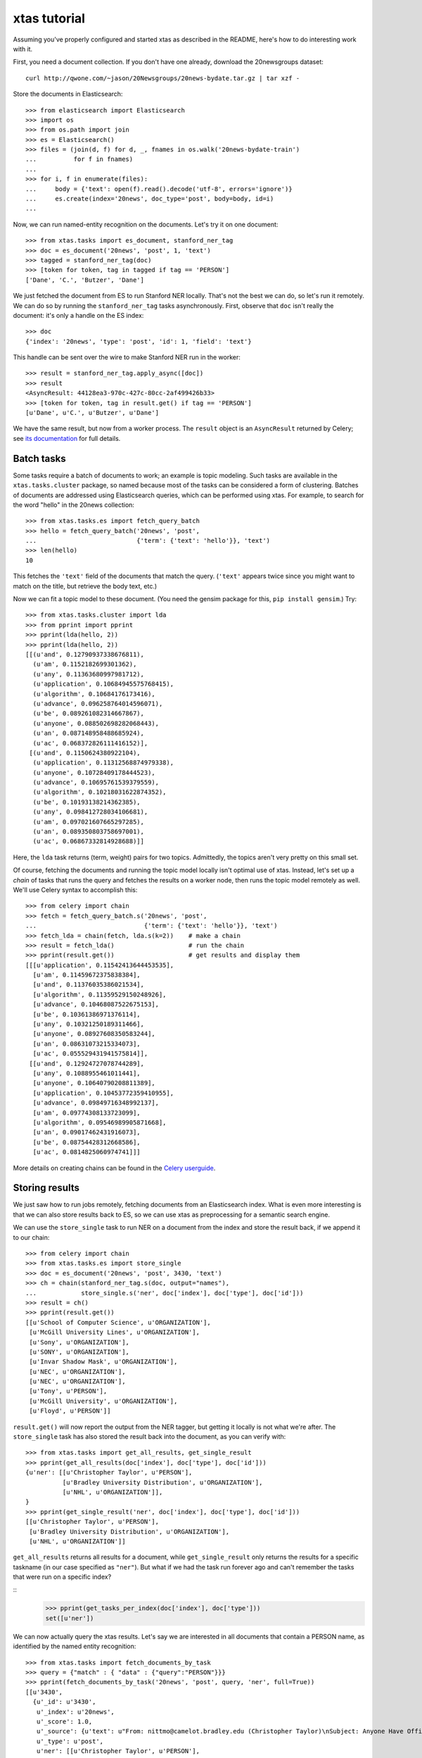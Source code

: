 xtas tutorial
=============

Assuming you've properly configured and started xtas as described in the
README, here's how to do interesting work with it.

First, you need a document collection. If you don't have one already, download
the 20newsgroups dataset::

    curl http://qwone.com/~jason/20Newsgroups/20news-bydate.tar.gz | tar xzf -

Store the documents in Elasticsearch::

    >>> from elasticsearch import Elasticsearch
    >>> import os
    >>> from os.path import join
    >>> es = Elasticsearch()
    >>> files = (join(d, f) for d, _, fnames in os.walk('20news-bydate-train')
    ...          for f in fnames)
    ...
    >>> for i, f in enumerate(files):
    ...     body = {'text': open(f).read().decode('utf-8', errors='ignore')}
    ...     es.create(index='20news', doc_type='post', body=body, id=i)
    ...

Now, we can run named-entity recognition on the documents. Let's try it on one
document::

    >>> from xtas.tasks import es_document, stanford_ner_tag
    >>> doc = es_document('20news', 'post', 1, 'text')
    >>> tagged = stanford_ner_tag(doc)
    >>> [token for token, tag in tagged if tag == 'PERSON']
    ['Dane', 'C.', 'Butzer', 'Dane']

We just fetched the document from ES to run Stanford NER locally. That's not
the best we can do, so let's run it remotely. We can do so by running the
``stanford_ner_tag`` tasks asynchronously. First, observe that ``doc`` isn't
really the document: it's only a handle on the ES index::

    >>> doc
    {'index': '20news', 'type': 'post', 'id': 1, 'field': 'text'}

This handle can be sent over the wire to make Stanford NER run in the worker::

    >>> result = stanford_ner_tag.apply_async([doc])
    >>> result
    <AsyncResult: 44128ea3-970c-427c-80cc-2af499426b33>
    >>> [token for token, tag in result.get() if tag == 'PERSON']
    [u'Dane', u'C.', u'Butzer', u'Dane']

We have the same result, but now from a worker process. The ``result`` object
is an ``AsyncResult`` returned by Celery; see
`its documentation <http://docs.celeryproject.org/en/latest/>`_ for full
details.


Batch tasks
-----------

Some tasks require a batch of documents to work; an example is topic modeling.
Such tasks are available in the ``xtas.tasks.cluster`` package,
so named because most of the tasks can be considered a form of clustering.
Batches of documents are addressed using Elasticsearch queries,
which can be performed using xtas.
For example, to search for the word "hello" in the 20news collection::

    >>> from xtas.tasks.es import fetch_query_batch
    >>> hello = fetch_query_batch('20news', 'post',
    ...                           {'term': {'text': 'hello'}}, 'text')
    >>> len(hello)
    10

This fetches the ``'text'`` field of the documents that match the query.
(``'text'`` appears twice since you might want to match on the title,
but retrieve the body text, etc.)

Now we can fit a topic model to these document. (You need the gensim package
for this, ``pip install gensim``.) Try::

    >>> from xtas.tasks.cluster import lda
    >>> from pprint import pprint
    >>> pprint(lda(hello, 2))
    >>> pprint(lda(hello, 2))
    [[(u'and', 0.12790937338676811),
      (u'am', 0.1152182699301362),
      (u'any', 0.11363680997981712),
      (u'application', 0.10684945575768415),
      (u'algorithm', 0.10684176173416),
      (u'advance', 0.096258764014596071),
      (u'be', 0.089261082314667867),
      (u'anyone', 0.088502698282068443),
      (u'an', 0.087148958488685924),
      (u'ac', 0.068372826111416152)],
     [(u'and', 0.1150624380922104),
      (u'application', 0.11312568874979338),
      (u'anyone', 0.10728409178444523),
      (u'advance', 0.10695761539379559),
      (u'algorithm', 0.10218031622874352),
      (u'be', 0.10193138214362385),
      (u'any', 0.098412728034106681),
      (u'am', 0.097021607665297285),
      (u'an', 0.089350803758697001),
      (u'ac', 0.06867332814928688)]]

Here, the ``lda`` task returns (term, weight) pairs for two topics.
Admittedly, the topics aren't very pretty on this small set.

Of course, fetching the documents and running the topic model locally isn't
optimal use of xtas. Instead, let's set up a *chain* of tasks that runs the
query and fetches the results on a worker node, then runs the topic model
remotely as well. We'll use Celery syntax to accomplish this::

    >>> from celery import chain
    >>> fetch = fetch_query_batch.s('20news', 'post',
    ...                             {'term': {'text': 'hello'}}, 'text')
    >>> fetch_lda = chain(fetch, lda.s(k=2))    # make a chain
    >>> result = fetch_lda()                    # run the chain
    >>> pprint(result.get())                    # get results and display them
    [[[u'application', 0.11542413644453535],
      [u'am', 0.11459672375838384],
      [u'and', 0.11376035386021534],
      [u'algorithm', 0.11359529150248926],
      [u'advance', 0.10468087522675153],
      [u'be', 0.10361386971376114],
      [u'any', 0.10321250189311466],
      [u'anyone', 0.08927608350583244],
      [u'an', 0.08631073215334073],
      [u'ac', 0.055529431941575814]],
     [[u'and', 0.12924727078744289],
      [u'any', 0.1088955461011441],
      [u'anyone', 0.10640790208811389],
      [u'application', 0.10453772359410955],
      [u'advance', 0.09849716348992137],
      [u'am', 0.09774308133723099],
      [u'algorithm', 0.09546989905871668],
      [u'an', 0.09017462431916073],
      [u'be', 0.08754428312668586],
      [u'ac', 0.0814825060974741]]]

More details on creating chains can be found in the `Celery userguide
<http://celery.readthedocs.org/en/latest/userguide/canvas.html#chains>`_.


Storing results
---------------

We just saw how to run jobs remotely, fetching documents from an Elasticsearch
index. What is even more interesting is that we can also store results back to
ES, so we can use xtas as preprocessing for a semantic search engine.

We can use the ``store_single`` task to run NER on a document from the index
and store the result back, if we append it to our chain::

    >>> from celery import chain
    >>> from xtas.tasks.es import store_single
    >>> doc = es_document('20news', 'post', 3430, 'text')
    >>> ch = chain(stanford_ner_tag.s(doc, output="names"),
    ...            store_single.s('ner', doc['index'], doc['type'], doc['id']))
    >>> result = ch()
    >>> pprint(result.get())
    [[u'School of Computer Science', u'ORGANIZATION'],
     [u'McGill University Lines', u'ORGANIZATION'],
     [u'Sony', u'ORGANIZATION'],
     [u'SONY', u'ORGANIZATION'],
     [u'Invar Shadow Mask', u'ORGANIZATION'],
     [u'NEC', u'ORGANIZATION'],
     [u'NEC', u'ORGANIZATION'],
     [u'Tony', u'PERSON'],
     [u'McGill University', u'ORGANIZATION'],
     [u'Floyd', u'PERSON']]


``result.get()`` will now report the output from the NER tagger, but getting it
locally is not what we're after. The ``store_single`` task has also stored the
result back into the document, as you can verify with::

    >>> from xtas.tasks import get_all_results, get_single_result
    >>> pprint(get_all_results(doc['index'], doc['type'], doc['id']))
    {u'ner': [[u'Christopher Taylor', u'PERSON'],
              [u'Bradley University Distribution', u'ORGANIZATION'],
              [u'NHL', u'ORGANIZATION']],
    }
    >>> pprint(get_single_result('ner', doc['index'], doc['type'], doc['id']))
    [[u'Christopher Taylor', u'PERSON'],
     [u'Bradley University Distribution', u'ORGANIZATION'],
     [u'NHL', u'ORGANIZATION']]

``get_all_results`` returns all results for a document,
while ``get_single_result`` only returns the results for a specific taskname
(in our case specified as ``"ner"``).
But what if we had the task run forever ago and can't remember the tasks
that were run on a specific index?

::
    >>> pprint(get_tasks_per_index(doc['index'], doc['type']))
    set([u'ner'])

We can now actually query the xtas results.
Let's say we are interested in all documents that contain a PERSON name,
as identified by the named entity recognition::

    >>> from xtas.tasks import fetch_documents_by_task
    >>> query = {"match" : { "data" : {"query":"PERSON"}}}
    >>> pprint(fetch_documents_by_task('20news', 'post', query, 'ner', full=True))
    [[u'3430',
      {u'_id': u'3430',
       u'_index': u'20news',
       u'_score': 1.0,
       u'_source': {u'text': u"From: nittmo@camelot.bradley.edu (Christopher Taylor)\nSubject: Anyone Have Official Shorthanded Goal Totals?\nNntp-Posting-Host: camelot.bradley.edu\nOrganization: Bradley University\nDistribution: na\nLines: 4\n\nDoes anyone out there have the shorthanded goal totals of the NHL players\nfor this season?  We're trying to finish our rotisserie stats and need SHG\nto make it complete.\n\n"},
       u'_type': u'post',
       u'ner': [[u'Christopher Taylor', u'PERSON'],
                [u'Bradley University Distribution', u'ORGANIZATION'],
                [u'NHL', u'ORGANIZATION']]}]]

We now query only the results of the NER task!
The parameter ``full=True`` returns the full documents,
i.e., includes the results of the task as well.
The results of the xtas task are always stored in the ``data`` field:
make sure to take that into account when building your queries.

We can see that NHL is classified as an organisation.
What if we would like to query all occurences of NHL
to see if it is consistently classified as organisation?

::
    >>> from xtas.tasks import fetch_results_by_document
    >>> query = {"match" : { "text" : {"query":"NHL"}}}
    >>> pprint(fetch_results_by_document('20news', 'post', query, 'ner'))
    [[u'3430',
      {u'_id': u'3430',
       u'_index': u'20news',
       u'_score': 1.0,
       u'_source': {u'data': [[u'Christopher Taylor', u'PERSON'],
                              [u'Bradley University Distribution',
                               u'ORGANIZATION'],
                              [u'NHL', u'ORGANIZATION']],
                    u'timestamp': u'2014-12-18T10:57:37.259356'},
       u'_type': u'post__ner'}]]

Those two functions are convenience wrappers for the actual query function
``fetch_query_details_batch``:
here we can fire any elastic search query and get all results in a batch.
If we would want to have a simple query for all documents containing NHL,
we would say::

    >>> from xtas.tasks import fetch_query_details_batch
    >>> query = {"match" : { "text" : {"query":"NHL"}}}
    >>> pprint(fetch_query_details_batch('20news', 'post', query, True))
    [[u'3362',
      {u'_id': u'3362',
       u'_index': u'20news',
       u'_score': 0.8946465,
       u'_source': {u'text': u'From: mmilitzo@scott.skidmore.edu (matthew militzok)\nSubject: 1992 - 1993 FINAL NHL PLAYER STATS\nOrganization: Skidmo
    .... cut ....
    ]]

When multiple tasks were performed on the index,
``tasknames`` restricts the returned annotation results
to the ones in that list.

More complex queries can be built,
including relations between the between the different tasks and the documents.
Keep in mind that the type of a task is (currently)
a concatenation of the type of the original document and the taskname.
The query build to fetch a document by its task is then::

    >>> query = {'has_child': {'query': {'match': {'data': {'query': 'PERSON'}}}, 'type': 'post__ner'}}
    >>> pprint(fetch_query_details_batch('20news', 'post', query, True))
    [[u'3430',
      {u'_id': u'3430',
       u'_index': u'20news',
       u'_score': 1.0,
       u'_source': {u'text': u"From: nittmo@camelot.bradley.edu (Christopher Taylor)\nSubject: Anyone Have Official Shorthanded Goal Totals?\nNntp-Posting-Host: camelot.bradley.edu\nOrganization: Bradley University\nDistribution: na\nLines: 4\n\nDoes anyone out there have the shorthanded goal totals of the NHL players\nfor this season?  We're trying to finish our rotisserie stats and need SHG\nto make it complete.\n\n"},
       u'_type': u'post',
       u'ner': [[u'Christopher Taylor', u'PERSON'],
                [u'Bradley University Distribution', u'ORGANIZATION'],
                [u'NHL', u'ORGANIZATION']]}]]
